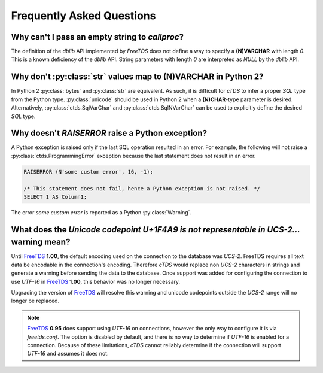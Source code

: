 Frequently Asked Questions
==========================

Why can't I pass an empty string to `callproc`?
-----------------------------------------------

The definition of the `dblib` API implemented by `FreeTDS` does
not define a way to specify a **(N)VARCHAR** with length *0*. This
is a known deficiency of the `dblib` API. String parameters with
length *0* are interpreted as `NULL` by the `dblib` API.


Why don't :py:class:`str` values map to **(N)VARCHAR** in Python 2?
-------------------------------------------------------------------

In Python 2 :py:class:`bytes` and :py:class:`str` are equivalent. As such, it
is difficult for `cTDS` to infer a proper *SQL* type from the Python type.
:py:class:`unicode` should be used in Python 2 when a **(N)CHAR**-type parameter
is desired. Alternatively, :py:class:`ctds.SqlVarChar` and
:py:class:`ctds.SqlNVarChar` can be used to explicitly define the desired
*SQL* type.


Why doesn't `RAISERROR` raise a Python exception?
-------------------------------------------------

A Python exception is raised only if the last SQL operation resulted in an
error. For example, the following will not raise a
:py:class:`ctds.ProgrammingError` exception because the last statement does not
result in an error.

.. code-block:: SQL

    RAISERROR (N'some custom error', 16, -1);

    /* This statement does not fail, hence a Python exception is not raised. */
    SELECT 1 AS Column1;

The error `some custom error` is reported as a Python :py:class:`Warning`.


What does the `Unicode codepoint U+1F4A9 is not representable in UCS-2...` warning mean?
----------------------------------------------------------------------------------------

Until `FreeTDS`_ **1.00**, the default encoding used on the connection to
the database was *UCS-2*. FreeTDS requires all text data be encodable in the
connection's encoding. Therefore `cTDS` would replace non *UCS-2* characters in
strings and generate a warning before sending the data to the database. Once
support was added for configuring the connection to use *UTF-16* in `FreeTDS`_
**1.00**, this behavior was no longer necessary.

Upgrading the version of `FreeTDS`_ will resolve this warning and unicode
codepoints outside the *UCS-2* range will no longer be replaced.

.. note::

   `FreeTDS`_ **0.95** does support using *UTF-16* on connections, however
   the only way to configure it is via *freetds.conf*. The option is disabled
   by default, and there is no way to determine if *UTF-16* is enabled for a
   connection. Because of these limitations, `cTDS` cannot reliably determine
   if the connection will support *UTF-16* and assumes it does not.

.. _FreeTDS: http://www.freetds.org
